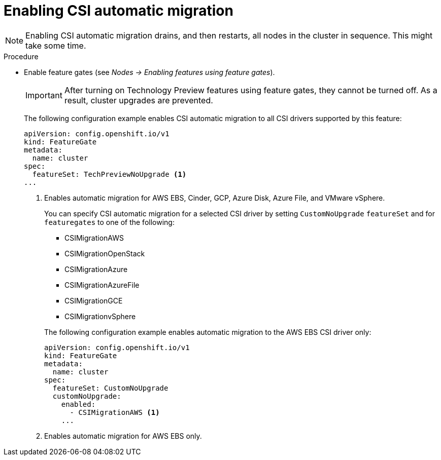 // Module included in the following assemblies:
//
// * storage/container_storage_interface/persistent-storage-csi-migration.adoc

:_content-type: PROCEDURE
[id="persistent-storage-csi-migration-enable_{context}"]
= Enabling CSI automatic migration

[NOTE]
====
Enabling CSI automatic migration drains, and then restarts, all nodes in the cluster in sequence. This might take some time.
====

.Procedure

* Enable feature gates (see _Nodes -> Enabling features using feature gates_).
+
[IMPORTANT]
====
After turning on Technology Preview features using feature gates, they cannot be turned off. As a result, cluster upgrades are prevented.
====
+
The following configuration example enables CSI automatic migration to all CSI drivers supported by this feature:
+
[source,yaml]
----
apiVersion: config.openshift.io/v1
kind: FeatureGate
metadata:
  name: cluster
spec:
  featureSet: TechPreviewNoUpgrade <1>
...
----
<1> Enables automatic migration for AWS EBS, Cinder, GCP, Azure Disk, Azure File, and VMware vSphere.
+
You can specify CSI automatic migration for a selected CSI driver by setting `CustomNoUpgrade` `featureSet` and for `featuregates` to one of the following:
+
--
* CSIMigrationAWS

* CSIMigrationOpenStack

* CSIMigrationAzure

* CSIMigrationAzureFile

* CSIMigrationGCE

* CSIMigrationvSphere
--
+
The following configuration example enables automatic migration to the AWS EBS CSI driver only:
+
[source,yaml]
----
apiVersion: config.openshift.io/v1
kind: FeatureGate
metadata:
  name: cluster
spec:
  featureSet: CustomNoUpgrade
  customNoUpgrade:
    enabled:
      - CSIMigrationAWS <1>
    ...
----
<1> Enables automatic migration for AWS EBS only.
